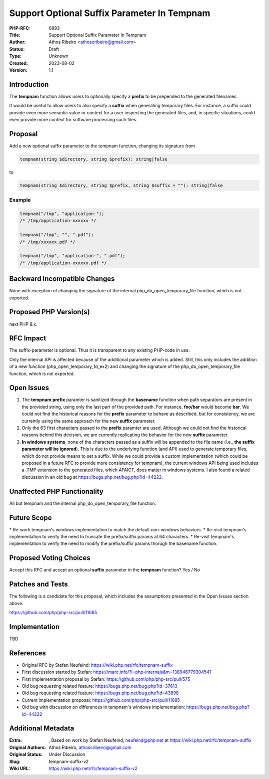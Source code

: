 Support Optional Suffix Parameter In Tempnam
============================================

:PHP-RFC: 0893
:Title: Support Optional Suffix Parameter In Tempnam
:Author: Athos Ribeiro <athoscribeiro@gmail.com>
:Status: Draft
:Type: Unknown
:Created: 2023-08-02
:Version: 1.1

Introduction
------------

The **tempnam** function allows users to optionally specify a **prefix**
to be prepended to the generated filenames.

It would be useful to allow users to also specify a **suffix** when
generating temporary files. For instance, a suffix could provide even
more semantic value or context for a user inspecting the generated
files, and, in specific situations, could even provide more context for
software processing such files.

Proposal
--------

Add a new optional suffix parameter to the tempnam function, changing
its signature from

.. code:: php

   tempnam(string $directory, string $prefix): string|false

to

.. code:: php

   tempnam(string $directory, string $prefix, string $suffix = ""): string|false

Example
~~~~~~~

.. code:: php

   tempnam("/tmp", "application-");
   /* /tmp/application-xxxxxx */

   tempnam("/tmp", "", ".pdf");
   /* /tmp/xxxxxx.pdf */

   tempnam("/tmp", "application-", ".pdf");
   /* /tmp/application-xxxxxx.pdf */

Backward Incompatible Changes
-----------------------------

None with exception of changing the signature of the internal
php_do_open_temporary_file function, which is not exported.

Proposed PHP Version(s)
-----------------------

next PHP 8.x.

RFC Impact
----------

The suffix-parameter is optional. Thus it is transparent to any existing
PHP-code in use.

Only the internal API is affected because of the additional parameter
which is added. Still, this only includes the addition of a new function
(php_open_temporary_fd_ex2) and changing the signature of the
php_do_open_temporary_file function, which is not exported.

Open Issues
-----------

#. The **tempnam** **prefix** paramter is sanitized through the
   **basename** function when path separators are present in the
   provided string, using only the last part of the provided path. For
   instance, **foo/bar** would become **bar**. We could not find the
   historical reasons for the **prefix** parameter to behave as
   described, but for consistency, we are currently using the same
   approach for the new **suffix** parameter.
#. Only the 63 first characters passed to the **prefix** paramter are
   used. Although we could not find the historical reasons behind this
   decision, we are currently replicating the behavior for the new
   **suffix** parameter.
#. **In windows systems**, none of the characters passed as a suffix
   will be appended to the file name (i.e., **the suffix parameter will
   be ignored**). This is due to the underlying function (and API) used
   to generate temporary files, which do not provide means to set a
   suffix. While we could provide a custom implementation (which could
   be proposed in a future RFC to provide more consistency for tempnam),
   the current windows API being used includes a .TMP extension to the
   generated files, which AFAICT, does matter in windows systems. I also
   found a related discussion in an old bug at
   https://bugs.php.net/bug.php?id=44222.

Unaffected PHP Functionality
----------------------------

All but tempnam and the internal php_do_open_temporary_file function.

Future Scope
------------

\* Re-work tempnam's windows implementation to match the default
non-windows behaviors. \* Re-visit tempnam's implementation to verify
the need to truncate the prefix/suffix params at 64 characters. \*
Re-visit tempnam's implementation to verify the need to modify the
prefix/suffix params thorugh the basename function.

Proposed Voting Choices
-----------------------

Accept this RFC and accept an optional **suffix** parameter in the
**tempnam** function? Yes / No

Patches and Tests
-----------------

The following is a candidate for this proposal, which includes the
assumptions presented in the Open Issues section above.

https://github.com/php/php-src/pull/11685

Implementation
--------------

TBD

References
----------

-  Original RFC by Stefan Neufeind:
   https://wiki.php.net/rfc/tempnam-suffix
-  First discussion started by Stefan:
   https://marc.info/?l=php-internals&m=138946779304541
-  First implementation proposal by Stefan:
   https://github.com/php/php-src/pull/575
-  Old bug requesting related feature:
   https://bugs.php.net/bug.php?id=37613
-  Old bug requesting related feature:
   https://bugs.php.net/bug.php?id=43898
-  Current implementation proposal:
   https://github.com/php/php-src/pull/11685
-  Old bug with discussion on differences in tempnam's windows
   implementation: https://bugs.php.net/bug.php?id=44222

Additional Metadata
-------------------

:Extra: , Based on work by Stefan Neufeind, neufeind@php.net at https://wiki.php.net/rfc/tempnam-suffix
:Original Authors: Athos Ribeiro, athoscribeiro@gmail.com
:Original Status: Under Discussion
:Slug: tempnam-suffix-v2
:Wiki URL: https://wiki.php.net/rfc/tempnam-suffix-v2
